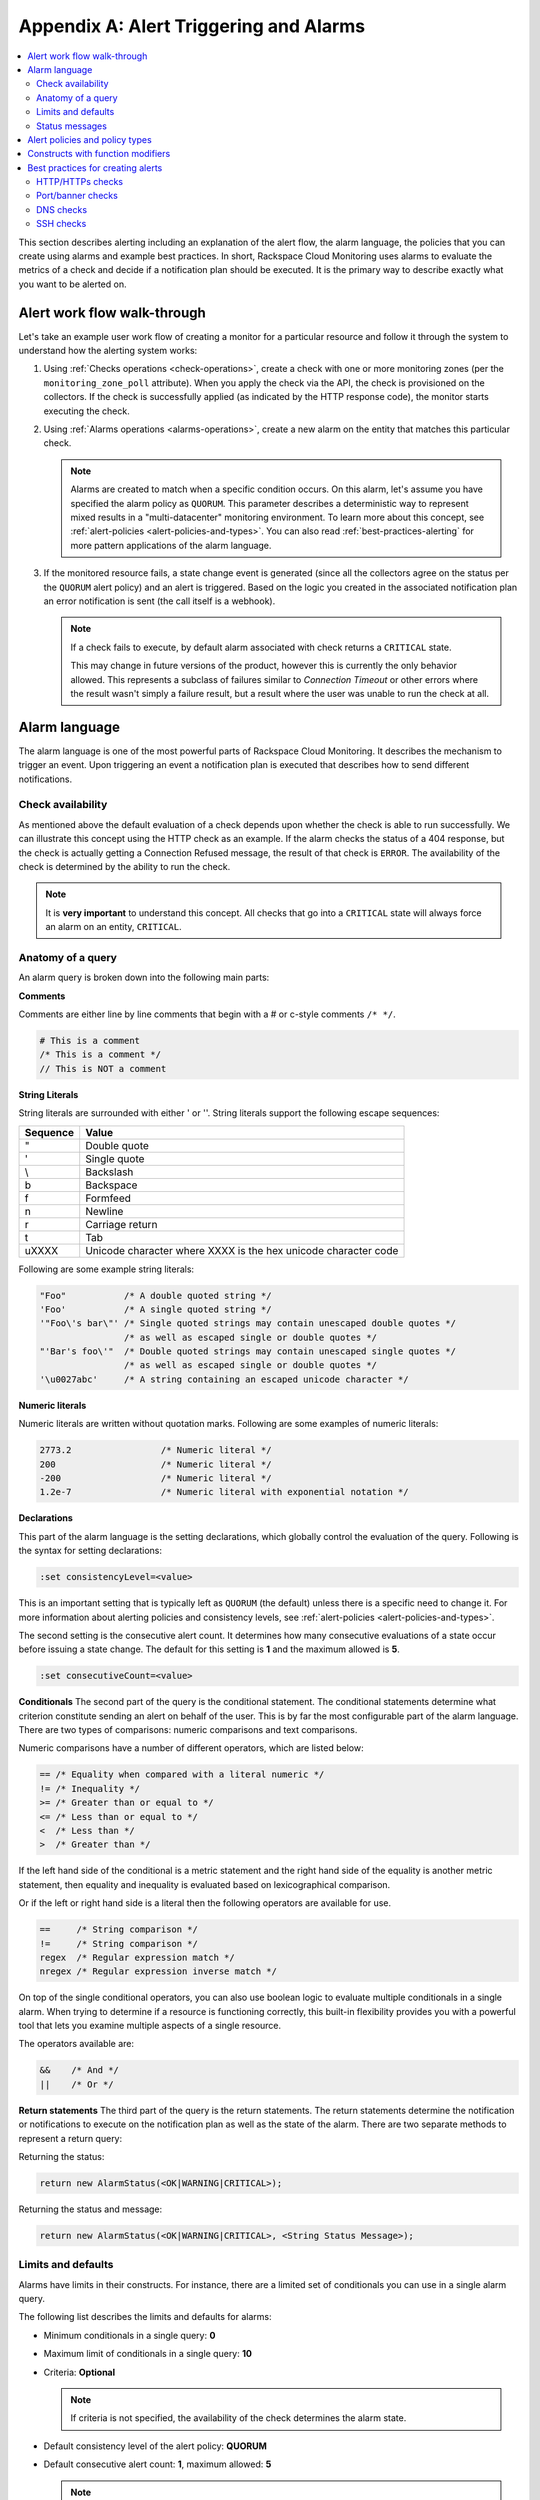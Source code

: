 .. _alert-triggers-and-alarms-reference:

Appendix A: Alert Triggering and Alarms
===================================================

.. contents:: 
   :local:
   :depth: 2

This section describes alerting including an explanation of the alert flow, the alarm 
language, the policies that you can create using alarms and example best practices. 
In short, Rackspace Cloud Monitoring uses alarms to evaluate the metrics of a check
and decide if a notification plan should be executed. It is the primary way to describe 
exactly what you want to be alerted on.

.. _alert-flow-reference:

Alert work flow walk-through
---------------------------------------

Let's take an example user work flow of creating a monitor for a particular
resource and follow it through the system to understand how
the alerting system works:

1. Using :ref:`Checks operations <check-operations>`, create a check with one or more
   monitoring zones (per the ``monitoring_zone_poll`` attribute). When you
   apply the check via the API, the check is provisioned on the collectors.
   If the check is successfully applied (as indicated by the HTTP response
   code), the monitor starts executing the check.

2. Using :ref:`Alarms operations <alarms-operations>`, create a new alarm on the entity that
   matches this particular check.

   .. note::
      Alarms are created to match when a specific condition occurs. On this
      alarm, let's assume you have specified the alarm policy as
      ``QUORUM``. This parameter describes a deterministic way to
      represent mixed results in a "multi-datacenter" monitoring
      environment. To learn more about this concept, see 
      :ref:`alert-policies <alert-policies-and-types>`.
      You can also read :ref:`best-practices-alerting` for more pattern
      applications of the alarm language.

3. If the monitored resource fails, a state change event is generated
   (since all the collectors agree on the status per the ``QUORUM`` alert
   policy) and an alert is triggered. Based on the logic you created
   in the associated notification plan an error notification
   is sent (the call itself is a webhook).

   .. note::
      If a check fails to execute, by default alarm associated with
      check returns a ``CRITICAL`` state.

      This may change in future versions of the product, however this
      is currently the only behavior allowed. This represents a
      subclass of failures similar to *Connection Timeout* or other
      errors where the result wasn't simply a failure result, but a
      result where the user was unable to run the check at all.

.. _alarm-language-ref:

Alarm language
-----------------

The alarm language is one of the most powerful parts of
Rackspace Cloud Monitoring. It describes the mechanism to trigger
an event. Upon triggering an event a notification plan is
executed that describes how to send different notifications.


.. _alarm-language-check-availability:

Check availability
~~~~~~~~~~~~~~~~~~~~

As mentioned above the default evaluation of a check depends upon
whether the check is able to run successfully. We can illustrate this
concept using the HTTP check as an example. If the alarm checks
the status of a 404 response, but the check is actually getting a
Connection Refused message, the result of that check is ``ERROR``. The
availability of the check is determined by the ability to run the check.

.. note::
   It is **very important** to understand this concept. All checks that
   go into a ``CRITICAL`` state will always force an alarm on an
   entity, ``CRITICAL``.


.. _alarm-language-anatomy-query:

Anatomy of a query
~~~~~~~~~~~~~~~~~~~

An alarm query is broken down into the following main parts:

**Comments**

Comments are either line by line comments that begin with a # or
c-style comments ``/* */``.

.. code::

     # This is a comment
     /* This is a comment */
     // This is NOT a comment

**String Literals**

String literals are surrounded with either ' or ''. String literals
support the following escape sequences:

+-------------------+-------------------------------------+
| Sequence          | Value                               |
+===================+=====================================+
| \"                | Double quote                        |
+-------------------+-------------------------------------+
| \'                | Single quote                        |
+-------------------+-------------------------------------+
| \\                | Backslash                           |
+-------------------+-------------------------------------+
| \b                | Backspace                           |
+-------------------+-------------------------------------+
| \f                | Formfeed                            |
+-------------------+-------------------------------------+
| \n                | Newline                             |
+-------------------+-------------------------------------+
| \r                | Carriage return                     |
+-------------------+-------------------------------------+
| \t                | Tab                                 |
+-------------------+-------------------------------------+
| \uXXXX            | Unicode character where XXXX is the |
|                   | hex unicode character code          |
+-------------------+-------------------------------------+

Following are some example string literals:

.. code::

     "Foo"           /* A double quoted string */
     'Foo'           /* A single quoted string */
     '"Foo\'s bar\"' /* Single quoted strings may contain unescaped double quotes */
                     /* as well as escaped single or double quotes */
     "'Bar's foo\'"  /* Double quoted strings may contain unescaped single quotes */
                     /* as well as escaped single or double quotes */
     '\u0027abc'     /* A string containing an escaped unicode character */

**Numeric literals**

Numeric literals are written without quotation marks. Following are some
examples of numeric literals:

.. code::

     2773.2                 /* Numeric literal */
     200                    /* Numeric literal */
     -200                   /* Numeric literal */
     1.2e-7                 /* Numeric literal with exponential notation */

**Declarations**

This part of the alarm language is the setting declarations, which
globally control the evaluation of the query. Following is the syntax for
setting declarations:

.. code::

     :set consistencyLevel=<value>

This is an important setting that is typically left as ``QUORUM``
(the default) unless there is a specific need to change it.
For more information about alerting policies and consistency
levels, see :ref:`alert-policies <alert-policies-and-types>`.

The second setting is the consecutive alert count. It determines
how many consecutive evaluations of a state occur before issuing a
state change. The default for this setting is **1** and the
maximum allowed is **5**.

.. code::

     :set consecutiveCount=<value>

**Conditionals**
The second part of the query is the conditional statement. The
conditional statements determine what criterion constitute
sending an alert on behalf of the user. This is by far the most
configurable part of the alarm language. There are two types
of comparisons: numeric comparisons and text comparisons.

Numeric comparisons have a number of different operators, which are
listed below:

.. code::

     == /* Equality when compared with a literal numeric */
     != /* Inequality */
     >= /* Greater than or equal to */
     <= /* Less than or equal to */
     <  /* Less than */
     >  /* Greater than */

If the left hand side of the conditional is a metric statement and the
right hand side of the equality is another metric statement,
then equality and inequality is evaluated based on lexicographical comparison.

Or if the left or right hand side is a literal then the following
operators are available for use.

.. code::

     ==     /* String comparison */
     !=     /* String comparison */
     regex  /* Regular expression match */
     nregex /* Regular expression inverse match */

On top of the single conditional operators, you can also use boolean
logic to evaluate multiple conditionals in a single alarm.
When trying to determine if a resource is functioning correctly,
this built-in flexibility provides you with a powerful tool that
lets you examine multiple aspects of a single resource.

The operators available are:

.. code::

     &&    /* And */
     ||    /* Or */

**Return statements**
The third part of the query is the return statements. The return
statements determine the notification or notifications to
execute on the notification plan as well as the state of the alarm.
There are two separate methods to represent a return query:

Returning the status:

.. code::

     return new AlarmStatus(<OK|WARNING|CRITICAL>);

Returning the status and message:

.. code::

     return new AlarmStatus(<OK|WARNING|CRITICAL>, <String Status Message>);


.. _alarm-language-limits-defaults:

Limits and defaults
~~~~~~~~~~~~~~~~~~~~

Alarms have limits in their constructs. For instance, there are a
limited set of conditionals you can use in a single alarm query.

The following list describes the limits and defaults for alarms:

* Minimum conditionals in a single query: **0**

* Maximum limit of conditionals in a single query: **10**

* Criteria: **Optional**

  .. note::
     If criteria is not specified, the availability of the check determines
     the alarm state.

* Default consistency level of the alert policy: **QUORUM**

* Default consecutive alert count: **1**, maximum allowed: **5**

  .. note::
     The default consecutive alert count for ping checks is **3**

* Maximum length of a metric name string (in characters): **128**

* Maximum length of a string literal representing a metric value (in
  characters): **80**

.. _alarm-language-status-messages:

Status messages
~~~~~~~~~~~~~~~~~~

Checks and Alarms have status strings and there is a resolution
policy for final message that get displayed to a user in an email
or :ref:`alarm change log <changelogs-operations>` or webhook. This
message represents a human readable string for the status of the
alarm. Status messages may be up to 128 characters long.

The resolution policy is as follows:

* If no status is specified, use the value from the most recent run check.
* If it is specified, use the specified string from the alarm.
* String interpolate the message if metric is present.

Status string interpolation will substitute metrics in a special
format to the point in time metric. It looks like this:

.. code::

     return new AlarmStatus(WARNING, 'The check took #{duration}s to execute');
     
.. note::
   String Interpolation will substitute a #{``metric-name``} for its
   corresponding point in time value.

.. _alert-policies-and-types:

Alert policies and policy types
-----------------------------------

Alert policies (set with the ``consistencyLevel`` alarm attribute)
define a system for interpreting mixed results from a check.
Mixed results can occur during failure scenarios if you have
configured multiple zones to monitor a resource.

There are three different alert policies for handling mixed
results: ``ONE``, ``QUORUM``, and ``ALL``. Each policy has trade-offs
that should be considered when determining which to use. The alert
policies and their trade-offs are described next.

.. note::
   The check ``period``, a configurable check attribute that defaults
   to 60 seconds, can affect the alarm state for the ``QUORUM``, and ``ALL``
   policies as it limits what observations are considered recent enough
   to count towards an alert state update. You can see the age of the
   observations in the alert notification email. If the observation is older
   than one and a half times (1.5 x) the ``consecutiveCount`` x
   ``check period``, the observation is not considered in
   determining the alert state.

**One alert policy**

The alert state is determined by the latest observation that is
	different from the current alert state. For example, if the current
	alert state is OK and a monitoring zone WARNING or CRITICAL observation
	is received, a notification is sent and the alert state is changed to
	indicate the most recent zone observation.

The ONE policy optimizes speed of alerting at the expense of correctness
	as any network disruption between Rackspace Cloud Monitoring and the
	monitored resource could generate an alert. Additionally, the ONE
	policy can cause many notifications as a change in the state of any
	one monitoring zone from its previous state results in a notification
	and alert state change. This is mitigated in the QUORUM policy.

**Quorum alert policy**

   The alert state is determined by a change observed in a majority
	of the monitoring zones. For example, two of three, or three of five,
	monitoring zones report OK and the previous alert state was WARNING.
	The calculation is TOTAL / 2 + 1.

The QUORUM policy is the recommended solution. It offers the best
	speed-to-correctness trade-off. A majority of the zones monitoring
	your resource must have the same state before an alert state change
	and notification. This is the best approach to maintain speed
	and low time-to-alert.

**All alert policy**

The alert state is determined by a resource change observed in all
	of the monitoring zones. For example, three out of three monitoring
	zones report resource CRITICAL and the previous alert state was OK.

The ALL policy is the most accurate, but is also prone to failure in
	significant failure scenarios. If a network partition between our
	internal data centers happens, the alert could be delayed due to the
	election process. In this case, a machine has to be marked down,
	then the checks are re-evaluated as a group. If they come to a
	consensus (with the downed collector) then an alert is generated.


.. note::
   Email alert notifications may show some zones in a state that is
   different from the alert state.

.. _constructs-and-functions:

Constructs with function modifiers
-------------------------------------

Function modifiers serve to alter the interpretation of a metric.
The format of a modifier is as follows:

.. code::

     ex: <funcname>(metric['response_time'])

Rackspace Cloud Monitoring supports the following modifiers: 

**Previous function**

The **previous** function is used to look back at the same metric in the previous time
period from the same datacenter. This is useful to make sure a
value is always incrementing. Or another use is detecting string
changes and sending an alert on that.

.. code::

	if (previous(metric['fingerprint']) != metric['fingerprint']) {
	return new AlarmStatus(CRITICAL, 'Fingerprint has changed to: #{fingerprint}');
	}

**Rate function**

The **rate** function is best used for counters. For instance if you are tracking a gauge
such as bytes_in on an network interface, this will give you the
*rate* as defined by this formula where V=value, and T=time.

(V\ :sub:`1` - V\ :sub:`0`) / (T\ :sub:`1` - T\ :sub:`0`)

.. code::

 	 if (rate(metric['rx_bytes']) > 5242880) {
 	        return new AlarmStatus(CRITICAL, 'Received greater than 5 MBps.');
	     }
	     if (rate(metric['rx_bytes']) > 1048576) {
	         return new AlarmStatus(WARNING, 'Received greater than 1 MBps.');
 	    }

**Percent function**

The **percent** function is used to calculate a percentage, useful in situations
like the example below.

.. note::
	
   	Notice the order of the two statements below, since it executes
   	sequentially it is important to be most specific as the first matched
   	condition wins. This is true for all conditions, it is commonly
   	exposed in statements like this.

.. code::

	if (percentage(metric['used'], metric['total']) > 90) {
		return new AlarmStatus(CRITICAL, 'Less than 10% free space left.');
		}
		
	if (percentage(metric['used'], metric['total']) > 80) {
		return new AlarmStatus(WARNING, 'Less than 20% free space left.');
     	 }
     	 

.. _best-practices-alerting:

Best practices for creating alerts
----------------------------------------

This section covers common solution patterns for creating useful alerts.
It focuses on alarms and how you can use the alarm language to
best achieve these patterns.

.. contents:: 
   :local:
   :depth: 2


.. _best-practices-http-checks:

HTTP/HTTPs checks
~~~~~~~~~~~~~~~~~~~~~~~~~~~~~~~~~~

**Critical on 404 or Connection Refused**
  
This example assumes a provisioned Remote HTTP with standard
settings. It checks that the return code (which is a metric of
type string) is the string equivalent of a 404. HTTP response
codes are numeric, but since they hold no numeric value, we
interpret them as strings.

.. code::  

    if (metric['code'] == "404") {
      return new AlarmStatus(CRITICAL, "Page not found!");
    }
    	

**Check for the existence of a body match and error out if present**

This example assumes a provisioned Remote HTTP with an metric called
``body_match`` added to the response. You can use this string
metric to check the existence of the text, and error out if found.

Using the ``HTTPS`` prefix automatically defaults the port to the standard
``443`` instead of port ``80``. This particular example looks for the
word "forbidden" in the body match, and if found returns ``CRITICAL`` with
the error message: "``Forbidden found, returning CRITICAL``."

.. code::  

    if (metric['body_match'] regex ".*forbidden.*") {
      return new AlarmStatus(CRITICAL, "Forbidden found, returning CRITICAL.");
    }
    	
		 	 
**Check the cert_end_in metric; critic if less than a week away**

This example assumes a provisioned Remote HTTP against an HTTPS server 
and adds a set of metrics that are specific to SSL in the hash of metrics.
	
This example checks the certificate expiration in seconds, abbreviated as the ``cert_end_in``:

.. code::  

    /* 2 days = 172 800 seconds */
    if (metric['cert_end_in'] < 172800)
    { return new AlarmStatus(CRITICAL, "Cert expiring in less than 2 days."); 
    }

    /* 1 week = 604 800 seconds */
    if (metric['cert_end_in'] < 604800)
    { return new AlarmStatus(WARNING, "Cert expiring in less than 1 week."); 
	}
		
		
.. _best-practices-port-banner-checks:

Port/banner checks
~~~~~~~~~~~~~~~~~~~~~~~~~~~~~~~~~~

**Failure on banner match**

This example assumes a provisioned Remote TCP check. It also
specifies a ``banner_match`` 'OpenSSH.*', which matches content based on the
text sent from the server upon connection. For a complete description,
see Remote TCP. However if a banner matches, then a metric is added
to the result, called ``banner_match``. One common solution is to check
for the existence of that metric and return ``CRITICAL`` otherwise.

.. code::  

    /* Have the check match at the edge */
    if (metric['banner_matched'] != "") {
      return new AlarmStatus(OK);
    }
    /* Or use the regex parser in the
       language to build multiple matches
       in a single alarm. */
    if (metric['banner'] regex "OpenSSH.*") {
    return new AlarmStatus(OK);
    }

    return new AlarmStatus(CRITICAL, "Match not found.");



.. _best-practices-dns-checks:

DNS checks
~~~~~~~~~~~~~~~~~~

**Check for an IP in a DNS query, fail otherwise**

This example assumes a provisioned Remote DNS check against a 
working nameserver. In this example, the alarm matches against 
the answer ``metric``. As with all alarms, if the check is marked 
available=false (which in this case means the nameserver fails 
to respond) than the alarm is ``CRITICAL``.

.. code::  

    # Match if the 127... address was in the resolution
    # if it wasn't than default to CRITICAL

    if (metric["answer"] regex ".*127.8.2.1.*") {
    return new AlarmStatus(OK, "Resolved the correct address!");
    }
    return new AlarmStatus(CRITICAL);
        

.. _best-practices-ssh-checks:

SSH checks
~~~~~~~~~~~~~~~~~~~~~~~~~~~~~~~~

The following example uses the Rackspace Cloud Monitoring command
line interface (CLI). For information on downloading and installing the
CLI, see `Rackspace Monitoring CLI <https://github.com/racker/rackspace-monitoring-cli>`_.

One of the most widely used remote checks is the SSH check. This check not
only verifies that something is listening on the expected port, but
establishes an SSH session and returns the host key fingerprint as a
metric, further verifying that the SSH server is operating as expected.

The following example assumes the existence of an entity with the
IP address eth0 and ID enk8YUv0Cd, and a notification plan with ID
nplU9hLUgc. This check connects to an SSH server using port 22 by default:

.. code::

     raxmon-checks-create \
     --entity-id=enk8YUv0Cd \
     --label=ssh \
     --type=remote.ssh \
     --target-alias=eth0 \
     --monitoring-zones=mzord,mzdfw,mzlon

**Alarm for this check**:

If the monitoring service is unable to connect to the SSH server for the check, any alarms 
using the check will automatically fail. However, we can additionally verify that the 
server returns the expected host key fingerprint, which could reveal an unexpected 
change on the server or a man in the middle attack.

.. code::

    raxmon-alarms-create \
    --entity-id=enk8YUv0Cd \
    --notification-plan-id=nplU9hLUgc \
    --check-id=chTFHxHn0p \
    --criteria="if (metric['fingerprint'] != '13dd6c5df600f9a15c67ea5db491ac9a') { return new AlarmStatus(CRITICAL, 'Incorrect SSH Host Fingerprint'); }"

